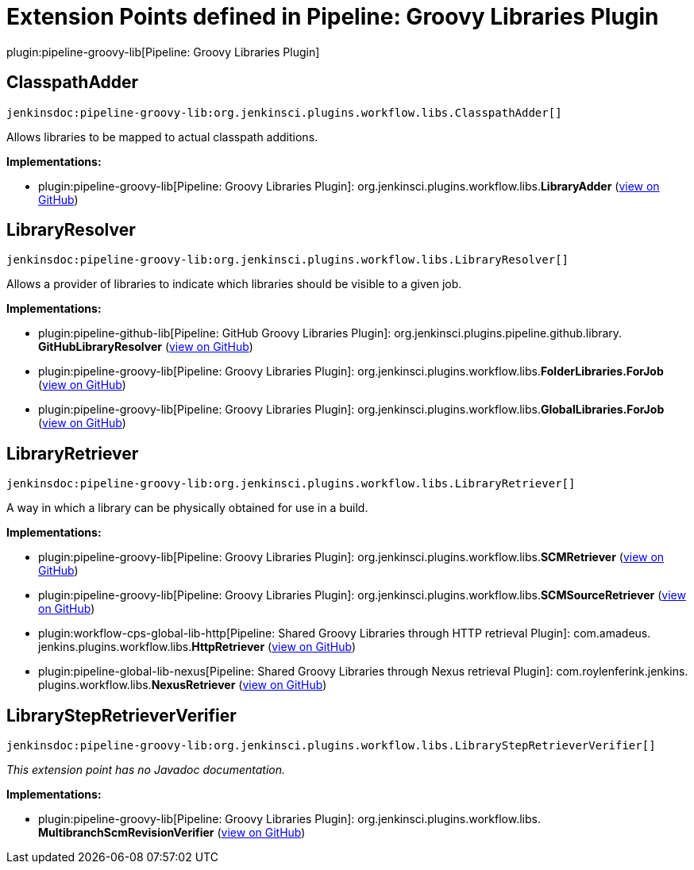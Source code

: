 = Extension Points defined in Pipeline: Groovy Libraries Plugin

plugin:pipeline-groovy-lib[Pipeline: Groovy Libraries Plugin]

== ClasspathAdder
`jenkinsdoc:pipeline-groovy-lib:org.jenkinsci.plugins.workflow.libs.ClasspathAdder[]`

+++ Allows libraries to be mapped to actual classpath additions.+++


**Implementations:**

* plugin:pipeline-groovy-lib[Pipeline: Groovy Libraries Plugin]: org.+++<wbr/>+++jenkinsci.+++<wbr/>+++plugins.+++<wbr/>+++workflow.+++<wbr/>+++libs.+++<wbr/>+++**LibraryAdder** (link:https://github.com/jenkinsci/pipeline-groovy-lib-plugin/search?q=LibraryAdder&type=Code[view on GitHub])


== LibraryResolver
`jenkinsdoc:pipeline-groovy-lib:org.jenkinsci.plugins.workflow.libs.LibraryResolver[]`

+++ Allows a provider of libraries to indicate which libraries should be visible to a given job.+++


**Implementations:**

* plugin:pipeline-github-lib[Pipeline: GitHub Groovy Libraries Plugin]: org.+++<wbr/>+++jenkinsci.+++<wbr/>+++plugins.+++<wbr/>+++pipeline.+++<wbr/>+++github.+++<wbr/>+++library.+++<wbr/>+++**GitHubLibraryResolver** (link:https://github.com/jenkinsci/pipeline-github-lib-plugin/search?q=GitHubLibraryResolver&type=Code[view on GitHub])
* plugin:pipeline-groovy-lib[Pipeline: Groovy Libraries Plugin]: org.+++<wbr/>+++jenkinsci.+++<wbr/>+++plugins.+++<wbr/>+++workflow.+++<wbr/>+++libs.+++<wbr/>+++**FolderLibraries.+++<wbr/>+++ForJob** (link:https://github.com/jenkinsci/pipeline-groovy-lib-plugin/search?q=FolderLibraries.ForJob&type=Code[view on GitHub])
* plugin:pipeline-groovy-lib[Pipeline: Groovy Libraries Plugin]: org.+++<wbr/>+++jenkinsci.+++<wbr/>+++plugins.+++<wbr/>+++workflow.+++<wbr/>+++libs.+++<wbr/>+++**GlobalLibraries.+++<wbr/>+++ForJob** (link:https://github.com/jenkinsci/pipeline-groovy-lib-plugin/search?q=GlobalLibraries.ForJob&type=Code[view on GitHub])


== LibraryRetriever
`jenkinsdoc:pipeline-groovy-lib:org.jenkinsci.plugins.workflow.libs.LibraryRetriever[]`

+++ A way in which a library can be physically obtained for use in a build.+++


**Implementations:**

* plugin:pipeline-groovy-lib[Pipeline: Groovy Libraries Plugin]: org.+++<wbr/>+++jenkinsci.+++<wbr/>+++plugins.+++<wbr/>+++workflow.+++<wbr/>+++libs.+++<wbr/>+++**SCMRetriever** (link:https://github.com/jenkinsci/pipeline-groovy-lib-plugin/search?q=SCMRetriever&type=Code[view on GitHub])
* plugin:pipeline-groovy-lib[Pipeline: Groovy Libraries Plugin]: org.+++<wbr/>+++jenkinsci.+++<wbr/>+++plugins.+++<wbr/>+++workflow.+++<wbr/>+++libs.+++<wbr/>+++**SCMSourceRetriever** (link:https://github.com/jenkinsci/pipeline-groovy-lib-plugin/search?q=SCMSourceRetriever&type=Code[view on GitHub])
* plugin:workflow-cps-global-lib-http[Pipeline: Shared Groovy Libraries through HTTP retrieval Plugin]: com.+++<wbr/>+++amadeus.+++<wbr/>+++jenkins.+++<wbr/>+++plugins.+++<wbr/>+++workflow.+++<wbr/>+++libs.+++<wbr/>+++**HttpRetriever** (link:https://github.com/jenkinsci/workflow-cps-global-lib-http-plugin/search?q=HttpRetriever&type=Code[view on GitHub])
* plugin:pipeline-global-lib-nexus[Pipeline: Shared Groovy Libraries through Nexus retrieval Plugin]: com.+++<wbr/>+++roylenferink.+++<wbr/>+++jenkins.+++<wbr/>+++plugins.+++<wbr/>+++workflow.+++<wbr/>+++libs.+++<wbr/>+++**NexusRetriever** (link:https://github.com/jenkinsci/pipeline-global-lib-nexus-plugin/search?q=NexusRetriever&type=Code[view on GitHub])


== LibraryStepRetrieverVerifier
`jenkinsdoc:pipeline-groovy-lib:org.jenkinsci.plugins.workflow.libs.LibraryStepRetrieverVerifier[]`

_This extension point has no Javadoc documentation._

**Implementations:**

* plugin:pipeline-groovy-lib[Pipeline: Groovy Libraries Plugin]: org.+++<wbr/>+++jenkinsci.+++<wbr/>+++plugins.+++<wbr/>+++workflow.+++<wbr/>+++libs.+++<wbr/>+++**MultibranchScmRevisionVerifier** (link:https://github.com/jenkinsci/pipeline-groovy-lib-plugin/search?q=MultibranchScmRevisionVerifier&type=Code[view on GitHub])

